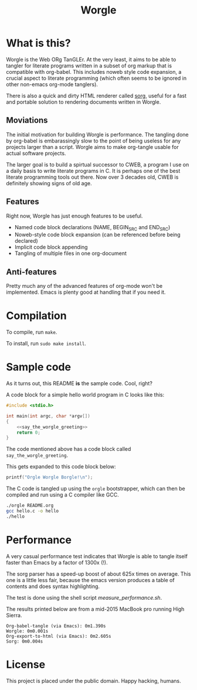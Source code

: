 #+TITLE:Worgle

* What is this?

Worgle is the Web ORg TanGLEr. At the very least, it aims to be able to tangler
for literate programs written in a subset of org markup that is compatible with
org-babel. This includes noweb style code expansion, a crucial aspect to
literate programming (which often seems to be ignored in other non-emacs
org-mode tanglers).

There is also a quick and dirty HTML renderer called [[./sorg.org][sorg]],
useful for a fast and portable solution to rendering documents
written in Worgle.

** Moviations

The initial motivation for building Worgle is performance.
The tangling done by org-babel is embarassingly slow to the point of being
useless for any projects larger than a script. Worgle aims to make org-tangle
usable for actual software projects.

The larger goal is to build a spirtual successor to CWEB, a program I use
on a daily basis to write literate programs in C. It is perhaps one of the best
literate programming tools out there. Now over 3 decades old,
CWEB is definitely showing signs of old age.

** Features

Right now, Worgle has just enough features to be useful.

- Named code block declarations (NAME, BEGIN_SRC and END_SRC)
- Noweb-style code block expansion (can be referenced before being declared)
- Implicit code block appending
- Tangling of multiple files in one org-document

** Anti-features

Pretty much any of the advanced features of org-mode won't be implemented. Emacs
is plenty good at handling that if you need it.

* Compilation

To compile, run =make=.

To install, run =sudo make install=.

* Sample code

As it turns out, this README *is* the sample code. Cool, right?

A code block for a simple hello world program in C looks like this:

#+NAME: top
#+BEGIN_SRC c :tangle hello.c
#include <stdio.h>

int main(int argc, char *argv[])
{
    <<say_the_worgle_greeting>>
    return 0;
}
#+END_SRC

The code mentioned above has a code block called =say_the_worgle_greeting=.

This gets expanded to this code block below:

#+NAME: say_the_worgle_greeting
#+BEGIN_SRC c
printf("Orgle Worgle Borgle!\n");
#+END_SRC

The C code is tangled up using the =orgle= bootstrapper, which can then
be compiled and run using a C compiler like GCC.

#+NAME: generate_and_run
#+BEGIN_SRC sh
./orgle README.org
gcc hello.c -o hello
./hello
#+END_SRC

* Performance

A very casual performance test indicates that Worgle is able to tangle itself
faster than Emacs by a factor of 1300x (!).

The sorg parser has a speed-up boost of about 625x times on average. This one
is a little less fair, because the emacs version produces a table of contents
and does syntax highlighting.

The test is done using the shell script [[measure_performance.sh]].

The results printed below are from a mid-2015 MacBook pro running High Sierra.

#+BEGIN_EXAMPLE
Org-babel-tangle (via Emacs): 0m1.390s
Worgle: 0m0.001s
Org-export-to-html (via Emacs): 0m2.605s
Sorg: 0m0.004s
#+END_EXAMPLE

* License

This project is placed under the public domain. Happy hacking, humans.
